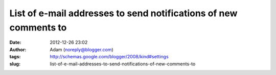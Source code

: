 List of e-mail addresses to send notifications of new comments to
#################################################################
:date: 2012-12-26 23:02
:author: Adam (noreply@blogger.com)
:tags: http://schemas.google.com/blogger/2008/kind#settings
:slug: list-of-e-mail-addresses-to-send-notifications-of-new-comments-to


